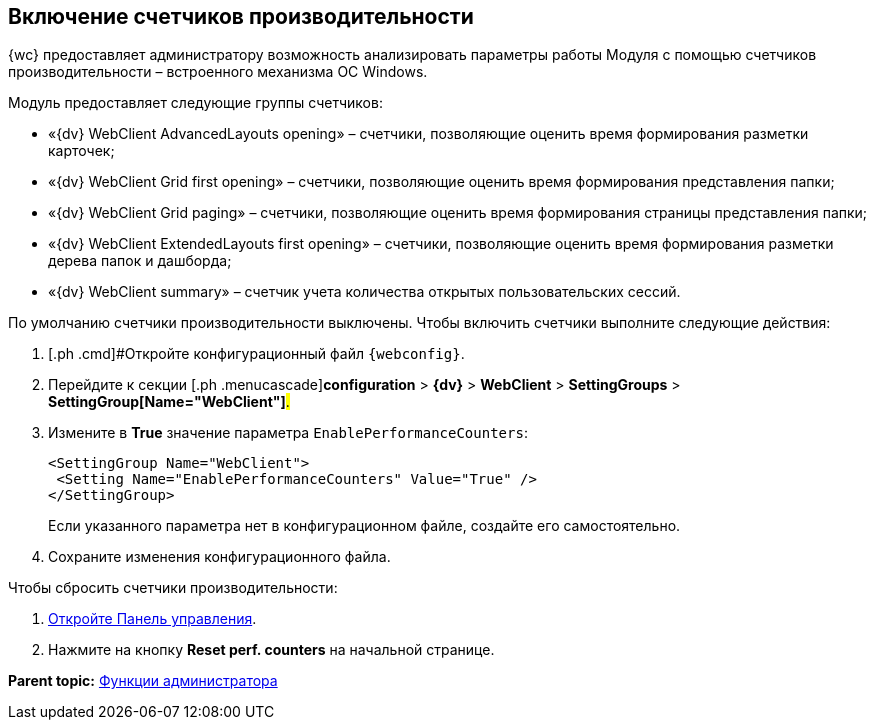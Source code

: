 
== Включение счетчиков производительности

{wc} предоставляет администратору возможность анализировать параметры работы Модуля с помощью счетчиков производительности – встроенного механизма ОС Windows.

Модуль предоставляет следующие группы счетчиков:

* «{dv} WebClient AdvancedLayouts opening» – счетчики, позволяющие оценить время формирования разметки карточек;
* «{dv} WebClient Grid first opening» – счетчики, позволяющие оценить время формирования представления папки;
* «{dv} WebClient Grid paging» – счетчики, позволяющие оценить время формирования страницы представления папки;
* «{dv} WebClient ExtendedLayouts first opening» – счетчики, позволяющие оценить время формирования разметки дерева папок и дашборда;
* «{dv} WebClient summary» – счетчик учета количества открытых пользовательских сессий.

По умолчанию счетчики производительности выключены. Чтобы включить счетчики выполните следующие действия:

. [.ph .cmd]#Откройте конфигурационный файл `{webconfig}`.
. [.ph .cmd]#Перейдите к секции [.ph .menucascade]#[.ph .uicontrol]*configuration* > [.ph .uicontrol]*{dv}* > [.ph .uicontrol]*WebClient* > [.ph .uicontrol]*SettingGroups* > [.ph .uicontrol]*SettingGroup[Name="WebClient"]*#.#
. [.ph .cmd]#Измените в [.keyword]*True* значение параметра `EnablePerformanceCounters`:#
+
[source,,l]
----
<SettingGroup Name="WebClient">
 <Setting Name="EnablePerformanceCounters" Value="True" />
</SettingGroup>
----
+
Если указанного параметра нет в конфигурационном файле, создайте его самостоятельно.
. [.ph .cmd]#Сохраните изменения конфигурационного файла.#

Чтобы сбросить счетчики производительности:

. xref:controlPanelOpen.adoc[Откройте Панель управления].
. Нажмите на кнопку [.ph .uicontrol]*Reset perf. counters* на начальной странице.

*Parent topic:* xref:administratorFunctions.adoc[Функции администратора]
